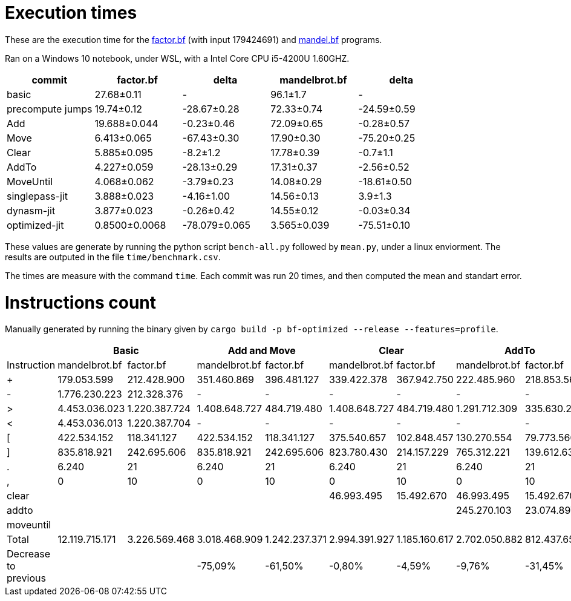 = Execution times

:f: programs/factor.bf
:m: programs/mandelbrot.bf

These are the execution time for the link:{f}[factor.bf] (with input 179424691)
and link:{m}[mandel.bf] programs.

Ran on a Windows 10 notebook, under WSL, with a Intel Core CPU i5-4200U
1.60GHZ.

[options="header"]
[cols="1,>1,>1,>1,>1"]
|=======================================================================
| commit          ^| factor.bf   ^| delta        ^| mandelbrot.bf ^| delta      
| basic            | 27.68±0.11  ^|  -            | 96.1±1.7      ^|  -
| precompute jumps | 19.74±0.12   | -28.67±0.28   | 72.33±0.74     | -24.59±0.59
| Add              | 19.688±0.044 | -0.23±0.46    | 72.09±0.65     | -0.28±0.57 
| Move             | 6.413±0.065  | -67.43±0.30   | 17.90±0.30     | -75.20±0.25
| Clear            | 5.885±0.095  | -8.2±1.2      | 17.78±0.39     | -0.7±1.1   
| AddTo            | 4.227±0.059  | -28.13±0.29   | 17.31±0.37     | -2.56±0.52 
| MoveUntil        | 4.068±0.062  | -3.79±0.23    | 14.08±0.29     | -18.61±0.50
| singlepass-jit   | 3.888±0.023  | -4.16±1.00    | 14.56±0.13     | 3.9±1.3    
| dynasm-jit       | 3.877±0.023  | -0.26±0.42    | 14.55±0.12     | -0.03±0.34 
| optimized-jit    | 0.8500±0.0068| -78.079±0.065 | 3.565±0.039    | -75.51±0.10
|=======================================================================


These values are generate by running the python script `bench-all.py` followed
by `mean.py`, under a linux enviorment. The results are outputed in the file
`time/benchmark.csv`.

The times are measure with the command `time`. Each commit was run 20 times, and
then computed the mean and standart error.

= Instructions count

Manually generated by running the binary given by `cargo build -p bf-optimized
--release --features=profile`.

[options="header"]
|===========================================================================================================================================================================================
|                     2+| Basic                         2+| Add and Move                  2+|        Clear                  2+| AddTo                       2+| MoveUntil
| Instruction           | mandelbrot.bf  | factor.bf      | mandelbrot.bf  | factor.bf      | mandelbrot.bf  | factor.bf      | mandelbrot.bf  | factor.bf    | mandelbrot.bf  | factor.bf  
| +                     | 179.053.599    | 212.428.900    | 351.460.869    | 396.481.127    | 339.422.378    | 367.942.750    | 222.485.960    | 218.853.566  | 222.485.960    | 218.853.566
| -                     | 1.776.230.223  | 212.328.376    | -              | -              | -              | -              | -              | -            |                |            
| >                     | 4.453.036.023  | 1.220.387.724  | 1.408.648.727  | 484.719.480    | 1.408.648.727  | 484.719.480    | 1.291.712.309  | 335.630.296  | 804.007.203    | 330.602.348
| <                     | 4.453.036.013  | 1.220.387.704  | -              | -              | -              | -              | -              | -            |                |            
| [                     | 422.534.152    | 118.341.127    | 422.534.152    | 118.341.127    | 375.540.657    | 102.848.457    | 130.270.554    | 79.773.560   | 105.793.470    | 79.261.003 
| ]                     | 835.818.921    | 242.695.606    | 835.818.921    | 242.695.606    | 823.780.430    | 214.157.229    | 765.312.221    | 139.612.637  | 277.607.115    | 134.584.689
| .                     | 6.240          | 21             | 6.240          | 21             | 6.240          | 21             | 6.240          | 21           | 6.240          | 21         
| ,                     | 0              | 10             | 0              | 10             | 0              | 10             | 0              | 10           | 0              | 10         
| clear                 |                |                |                |                | 46.993.495     | 15.492.670     | 46.993.495     | 15.492.670   | 46.993.495     | 15.492.670 
| addto                 |                |                |                |                |                |                | 245.270.103    | 23.074.897   | 245.270.103    | 23.074.897 
| moveuntil             |                |                |                |                |                |                |                |              | 24.477.084     | 512.557    
| Total                 | 12.119.715.171 | 3.226.569.468  | 3.018.468.909  | 1.242.237.371  | 2.994.391.927  | 1.185.160.617  | 2.702.050.882  | 812.437.657  | 1.726.640.670  | 802.381.761
| Decrease to previous  |                |                | -75,09%        | -61,50%        | -0,80%         | -4,59%         | -9,76%         | -31,45%      | -36,10%        | -1,24%     
|===========================================================================================================================================================================================

